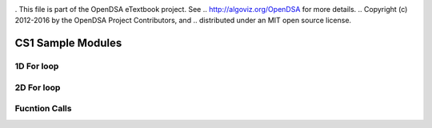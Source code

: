 .. _bst_simple4:

.. raw:: html

   <script>ODSA.SETTINGS.DISP_MOD_COMP = true;ODSA.SETTINGS.MODULE_NAME = "bst_simple4";ODSA.SETTINGS.MODULE_LONG_NAME = "CS1 Sample Modules";ODSA.SETTINGS.MODULE_CHAPTER = "CS1 Sample Modules"; ODSA.SETTINGS.BUILD_DATE = "2018-10-20 05:38:54"; ODSA.SETTINGS.BUILD_CMAP = false;JSAV_OPTIONS['lang']='en';JSAV_EXERCISE_OPTIONS['code']='java_generic';</script>


.. |--| unicode:: U+2013   .. en dash
.. |---| unicode:: U+2014  .. em dash, trimming surrounding whitespace
   :trim:


. This file is part of the OpenDSA eTextbook project. See
.. http://algoviz.org/OpenDSA for more details.
.. Copyright (c) 2012-2016 by the OpenDSA Project Contributors, and
.. distributed under an MIT open source license.

.. avmetadata::
   :author: Matthew McQuaigue
   :requires: binary tree terminology; binary tree traversal;
   :satisfies: BST
   :topic: Binary Trees

.. odsalink:: AV/Binary/BSTCON.css

CS1 Sample Modules
==============

1D For loop
------------

.. avembed:: AV/cs1/forLoop1DPRO.html pe
   :module: bst_simple4
   :points: 0.0
   :required: False
   :threshold: 10.0
   :exer_opts: JOP-lang=en&amp;JXOP-feedback=continuous&amp;JXOP-fixmode=undo&amp;JXOP-code=none&amp;JXOP-debug=true

2D For loop
------------

.. avembed:: AV/cs1/forLoop2DPRO.html pe
   :module: bst_simple4

Fucntion Calls
--------------
.. avembed:: AV/cs1/functionCallPRO.html pe
   :module: bst_simple4
   :points: 0.0
   :required: False
   :threshold: 10.0
   :exer_opts: JOP-lang=en&amp;JXOP-feedback=continuous&amp;JXOP-fixmode=undo&amp;JXOP-code=none&amp;JXOP-debug=true
